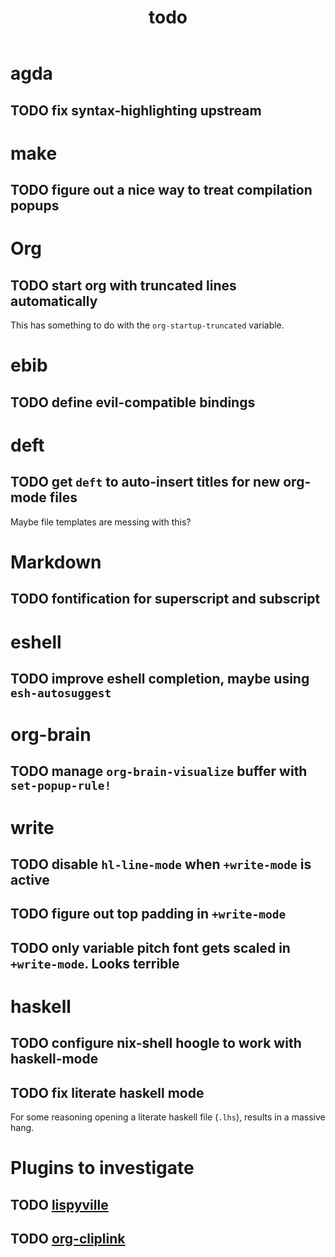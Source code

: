 #+title: todo

* agda
** TODO fix syntax-highlighting upstream
* make
** TODO figure out a nice way to treat compilation popups
* Org
** TODO start org with truncated lines automatically
This has something to do with the ~org-startup-truncated~ variable.
* ebib
** TODO define evil-compatible bindings
* deft
** TODO get ~deft~ to auto-insert titles for new org-mode files
Maybe file templates are messing with this?

* Markdown
** TODO fontification for superscript and subscript

* eshell
** TODO improve eshell completion, maybe using ~esh-autosuggest~
* org-brain
** TODO manage ~org-brain-visualize~ buffer with ~set-popup-rule!~
* write
** TODO disable ~hl-line-mode~ when ~+write-mode~ is active
** TODO figure out top padding in ~+write-mode~
** TODO only variable pitch font gets scaled in ~+write-mode~. Looks terrible
* haskell
** TODO configure nix-shell hoogle to work with haskell-mode
** TODO fix literate haskell mode
For some reasoning opening a literate haskell file (~.lhs~), results in a
massive hang.
* Plugins to investigate
** TODO [[https://github.com/noctuid/lispyville][lispyville]]
** TODO [[github:rexim/org-cliplink][org-cliplink]]
